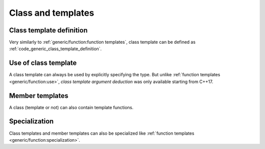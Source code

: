 Class and templates
###################

Class template definition
-------------------------

Very similarly to :ref:`generic/function:function templates`, class template can be defined as :ref:`code_generic_class_template_definition`.

.. code-block:: cpp
    :caption: Class template definition
    :name: code_generic_class_template_definition
    :linenos:
    :emphasize-lines: 2

    #include <array>
    template <typename T>
    class vec3
    {
    private:
        std::array<T, 3> m_data;

    public:
        vec3(T x, T y, T z) : m_data{x, y, z} {}
        T norm() { return std::sqrt(m_data[0] * m_data[0] + m_data[1] * m_data[1] + m_data[2] * m_data[2]); }
    };

Use of class template
---------------------

A class template can always be used by explicitly specifying the type. But unlike :ref:`function templates <generic/function:use>`, *class template argument deduction* was only available starting from C++17.

.. code-block:: cpp
    :caption: Class template use
    :name: code_generic_class_template_use
    :linenos:
    :emphasize-lines: 14-15

    #include <array>
    template <typename T>
    class vec3
    {
    private:
        std::array<T, 3> m_data;

    public:
        vec3(T x, T y, T z) : m_data{x, y, z} {}
        T norm() { return std::sqrt(m_data[0] * m_data[0] + m_data[1] * m_data[1] + m_data[2] * m_data[2]); }
    };

    int main(){
        vec3<double> my_vec3(1.5,2.5,3.5);
        vec3 my_vec3(1.5,2.5,3.5); // only work for C++17 and newer
    }


Member templates
----------------

A class (template or not) can also contain template functions.

.. code-block:: cpp
    :caption: Member templates
    :name: code_generic_class_member_templates
    :linenos:
    :emphasize-lines: 12,13,22-24

    #include <iostream>
    #include <fstream>

    template <typename P>
    struct Printer
    {
    private:
        P &m_output;

    public:
        Printer(P &output) : m_output(output) {}
        template <typename T>
        void operator()(const T &a) { m_output << a << "\n"; }
    };

    int main()
    {

        Printer terminal_printer{std::cout};
        std::ofstream file("outputfile");
        Printer file_printer{file};
        terminal_printer(3);
        terminal_printer("hello");
        file_printer("test");
    }


Specialization
--------------

Class templates and member templates can also be specialized like :ref:`function templates <generic/function:specialization>`.

.. code-block:: cpp
    :caption: Member templates
    :name: code_generic_class_template_specialization
    :linenos:
    :emphasize-lines: 14,15

    #include <iostream>
    #include <fstream>

    template <typename P>
    struct Printer
    {
    private:
        P &m_output;

    public:
        Printer(P &output) : m_output(output) {}
        template <typename T>
        void operator()(const T &a) { m_output << a << "\n"; }
        template <>
        void operator()(const double &a) { m_output << std::scientific << a << "\n"; }
    };

    int main()
    {

        Printer terminal_printer{std::cout};
        std::ofstream file("outputfile");
        Printer file_printer{file};
        terminal_printer(3);
        terminal_printer("hello");
        file_printer("test");
    }

